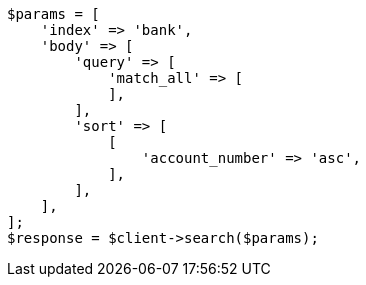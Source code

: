// getting-started.asciidoc:392

[source, php]
----
$params = [
    'index' => 'bank',
    'body' => [
        'query' => [
            'match_all' => [
            ],
        ],
        'sort' => [
            [
                'account_number' => 'asc',
            ],
        ],
    ],
];
$response = $client->search($params);
----
